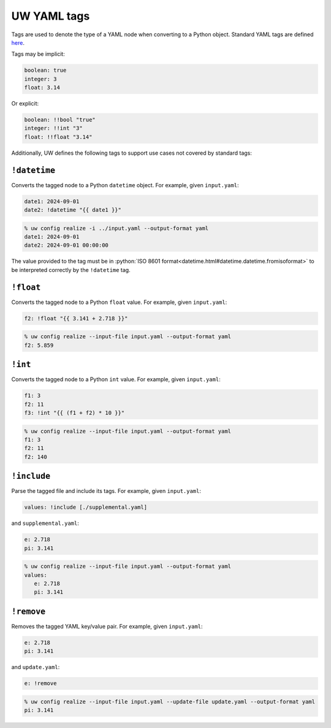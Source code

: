 .. _defining_YAML_tags:

UW YAML tags
============

Tags are used to denote the type of a YAML node when converting to a Python object. Standard YAML tags are defined `here <http://yaml.org/type/index.html>`_.

Tags may be implicit:

.. code-block:: yaml

   boolean: true
   integer: 3
   float: 3.14

Or explicit:

.. code-block:: yaml

   boolean: !!bool "true"
   integer: !!int "3"
   float: !!float "3.14"

Additionally, UW defines the following tags to support use cases not covered by standard tags:

``!datetime``
^^^^^^^^^^^^^

Converts the tagged node to a Python ``datetime`` object. For example, given ``input.yaml``:

.. code-block:: yaml

   date1: 2024-09-01
   date2: !datetime "{{ date1 }}"

.. code-block:: text

   % uw config realize -i ../input.yaml --output-format yaml
   date1: 2024-09-01
   date2: 2024-09-01 00:00:00

The value provided to the tag must be in :python:`ISO 8601 format<datetime.html#datetime.datetime.fromisoformat>` to be interpreted correctly by the ``!datetime`` tag.

``!float``
^^^^^^^^^^

Converts the tagged node to a Python ``float`` value. For example, given ``input.yaml``:

.. code-block:: yaml

   f2: !float "{{ 3.141 + 2.718 }}"

.. code-block:: text

   % uw config realize --input-file input.yaml --output-format yaml
   f2: 5.859

``!int``
^^^^^^^^

Converts the tagged node to a Python ``int`` value. For example, given ``input.yaml``:

.. code-block:: yaml

   f1: 3
   f2: 11
   f3: !int "{{ (f1 + f2) * 10 }}"

.. code-block:: text

   % uw config realize --input-file input.yaml --output-format yaml
   f1: 3
   f2: 11
   f2: 140

``!include``
^^^^^^^^^^^^

Parse the tagged file and include its tags. For example, given ``input.yaml``:

.. code-block:: yaml

   values: !include [./supplemental.yaml]

and ``supplemental.yaml``:

.. code-block:: yaml

   e: 2.718
   pi: 3.141

.. code-block:: text

   % uw config realize --input-file input.yaml --output-format yaml
   values:
      e: 2.718
      pi: 3.141

``!remove``
^^^^^^^^^^^

Removes the tagged YAML key/value pair. For example, given ``input.yaml``:

.. code-block:: yaml

   e: 2.718
   pi: 3.141

and ``update.yaml``:

.. code-block:: yaml

   e: !remove

.. code-block:: text

   % uw config realize --input-file input.yaml --update-file update.yaml --output-format yaml
   pi: 3.141

